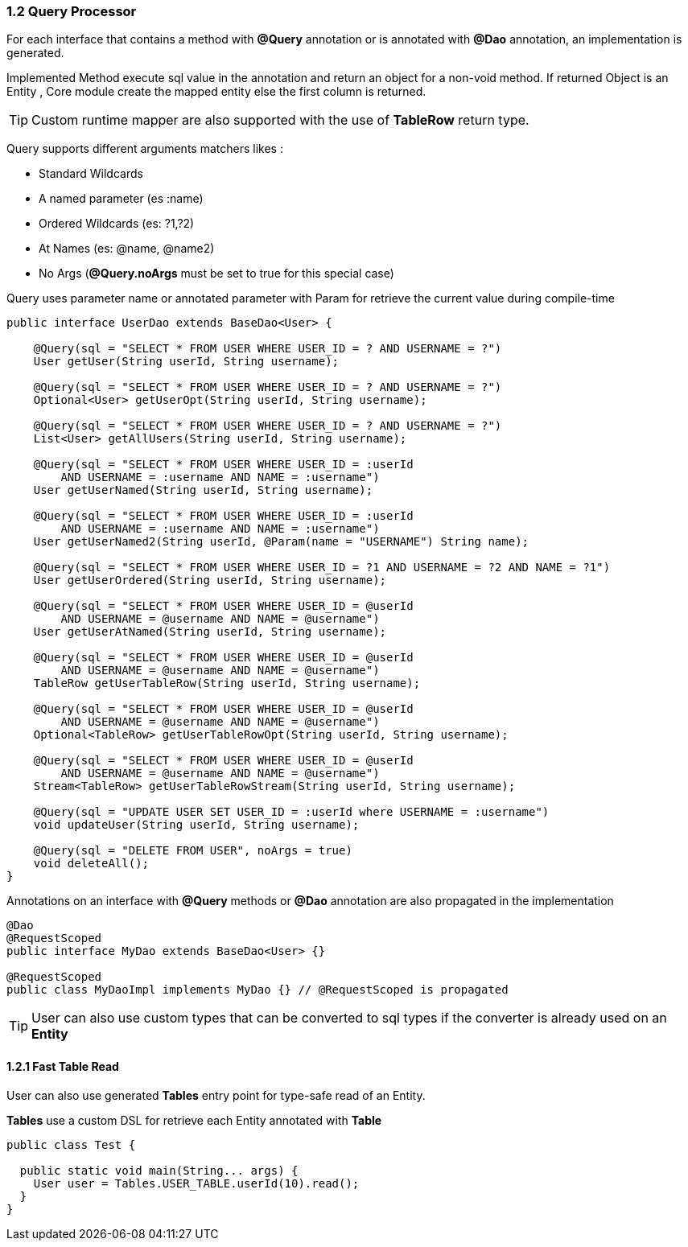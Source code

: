 === 1.2 Query Processor

For each interface that contains a method with **@Query** annotation or is annotated with **@Dao** annotation, an implementation is generated.

Implemented Method execute sql value in the annotation and return an object for a non-void method. If returned Object is an Entity ,
Core module create the mapped entity else the first column is returned.

TIP: Custom runtime mapper are also supported with the use of *TableRow* return type.

Query supports different arguments matchers likes :

- Standard Wildcards
- A named parameter (es :name)
- Ordered Wildcards (es: ?1,?2)
- At Names (es: @name, @name2)
- No Args (**@Query.noArgs** must be set to true for this special case)

Query uses parameter name or annotated parameter with Param for retrieve the current value during compile-time

[source,java]
----
public interface UserDao extends BaseDao<User> {

    @Query(sql = "SELECT * FROM USER WHERE USER_ID = ? AND USERNAME = ?")
    User getUser(String userId, String username);

    @Query(sql = "SELECT * FROM USER WHERE USER_ID = ? AND USERNAME = ?")
    Optional<User> getUserOpt(String userId, String username);

    @Query(sql = "SELECT * FROM USER WHERE USER_ID = ? AND USERNAME = ?")
    List<User> getAllUsers(String userId, String username);

    @Query(sql = "SELECT * FROM USER WHERE USER_ID = :userId
        AND USERNAME = :username AND NAME = :username")
    User getUserNamed(String userId, String username);

    @Query(sql = "SELECT * FROM USER WHERE USER_ID = :userId
        AND USERNAME = :username AND NAME = :username")
    User getUserNamed2(String userId, @Param(name = "USERNAME") String name);

    @Query(sql = "SELECT * FROM USER WHERE USER_ID = ?1 AND USERNAME = ?2 AND NAME = ?1")
    User getUserOrdered(String userId, String username);

    @Query(sql = "SELECT * FROM USER WHERE USER_ID = @userId
        AND USERNAME = @username AND NAME = @username")
    User getUserAtNamed(String userId, String username);

    @Query(sql = "SELECT * FROM USER WHERE USER_ID = @userId
        AND USERNAME = @username AND NAME = @username")
    TableRow getUserTableRow(String userId, String username);

    @Query(sql = "SELECT * FROM USER WHERE USER_ID = @userId
        AND USERNAME = @username AND NAME = @username")
    Optional<TableRow> getUserTableRowOpt(String userId, String username);

    @Query(sql = "SELECT * FROM USER WHERE USER_ID = @userId
        AND USERNAME = @username AND NAME = @username")
    Stream<TableRow> getUserTableRowStream(String userId, String username);

    @Query(sql = "UPDATE USER SET USER_ID = :userId where USERNAME = :username")
    void updateUser(String userId, String username);

    @Query(sql = "DELETE FROM USER", noArgs = true)
    void deleteAll();
}
----

Annotations on an interface with **@Query** methods or **@Dao** annotation are also propagated in the implementation

[source,java]
----
@Dao
@RequestScoped
public interface MyDao extends BaseDao<User> {}

@RequestScoped
public class MyDaoImpl implements MyDao {} // @RequestScoped is propagated
----

[TIP]
====
User can also use custom types that can be converted to sql types if the converter is already used on an *Entity*
====

==== 1.2.1 Fast Table Read

User can also use generated **Tables** entry point for type-safe read of an Entity.

**Tables** use a custom DSL for retrieve each Entity annotated with **Table**

[source,java]
----
public class Test {

  public static void main(String... args) {
    User user = Tables.USER_TABLE.userId(10).read();
  }
}
----
